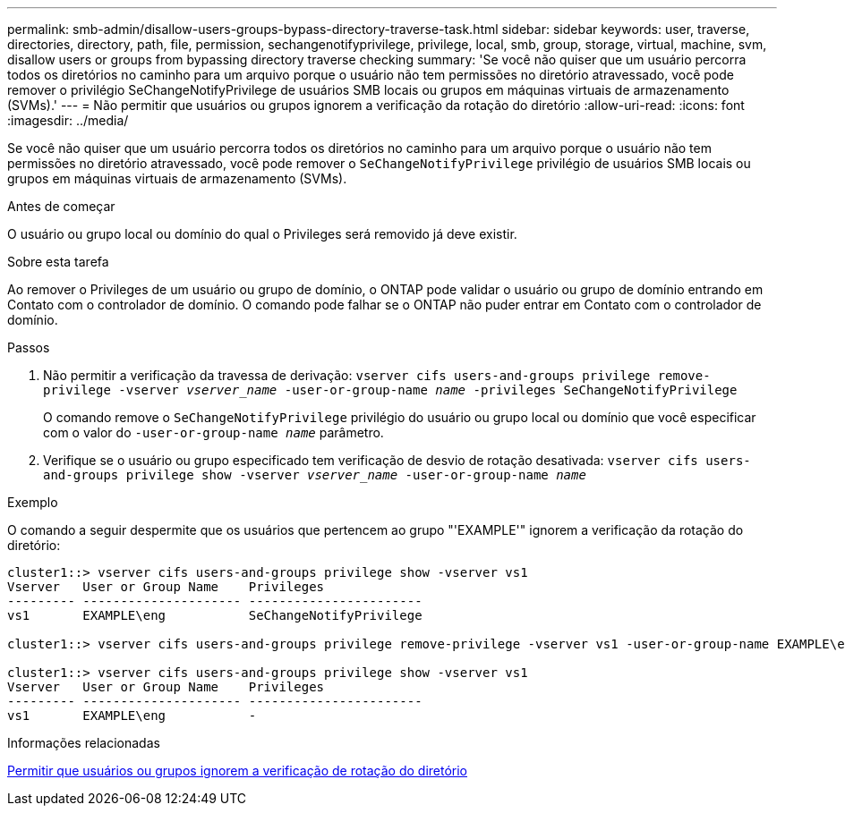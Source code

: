 ---
permalink: smb-admin/disallow-users-groups-bypass-directory-traverse-task.html 
sidebar: sidebar 
keywords: user, traverse, directories, directory, path, file, permission, sechangenotifyprivilege, privilege, local, smb, group, storage, virtual, machine, svm, disallow users or groups from bypassing directory traverse checking 
summary: 'Se você não quiser que um usuário percorra todos os diretórios no caminho para um arquivo porque o usuário não tem permissões no diretório atravessado, você pode remover o privilégio SeChangeNotifyPrivilege de usuários SMB locais ou grupos em máquinas virtuais de armazenamento (SVMs).' 
---
= Não permitir que usuários ou grupos ignorem a verificação da rotação do diretório
:allow-uri-read: 
:icons: font
:imagesdir: ../media/


[role="lead"]
Se você não quiser que um usuário percorra todos os diretórios no caminho para um arquivo porque o usuário não tem permissões no diretório atravessado, você pode remover o `SeChangeNotifyPrivilege` privilégio de usuários SMB locais ou grupos em máquinas virtuais de armazenamento (SVMs).

.Antes de começar
O usuário ou grupo local ou domínio do qual o Privileges será removido já deve existir.

.Sobre esta tarefa
Ao remover o Privileges de um usuário ou grupo de domínio, o ONTAP pode validar o usuário ou grupo de domínio entrando em Contato com o controlador de domínio. O comando pode falhar se o ONTAP não puder entrar em Contato com o controlador de domínio.

.Passos
. Não permitir a verificação da travessa de derivação: `vserver cifs users-and-groups privilege remove-privilege -vserver _vserver_name_ -user-or-group-name _name_ -privileges SeChangeNotifyPrivilege`
+
O comando remove o `SeChangeNotifyPrivilege` privilégio do usuário ou grupo local ou domínio que você especificar com o valor do `-user-or-group-name _name_` parâmetro.

. Verifique se o usuário ou grupo especificado tem verificação de desvio de rotação desativada: `vserver cifs users-and-groups privilege show -vserver _vserver_name_ ‑user-or-group-name _name_`


.Exemplo
O comando a seguir despermite que os usuários que pertencem ao grupo "'EXAMPLE'" ignorem a verificação da rotação do diretório:

[listing]
----
cluster1::> vserver cifs users-and-groups privilege show -vserver vs1
Vserver   User or Group Name    Privileges
--------- --------------------- -----------------------
vs1       EXAMPLE\eng           SeChangeNotifyPrivilege

cluster1::> vserver cifs users-and-groups privilege remove-privilege -vserver vs1 -user-or-group-name EXAMPLE\eng -privileges SeChangeNotifyPrivilege

cluster1::> vserver cifs users-and-groups privilege show -vserver vs1
Vserver   User or Group Name    Privileges
--------- --------------------- -----------------------
vs1       EXAMPLE\eng           -
----
.Informações relacionadas
xref:allow-users-groups-bypass-directory-traverse-task.adoc[Permitir que usuários ou grupos ignorem a verificação de rotação do diretório]
